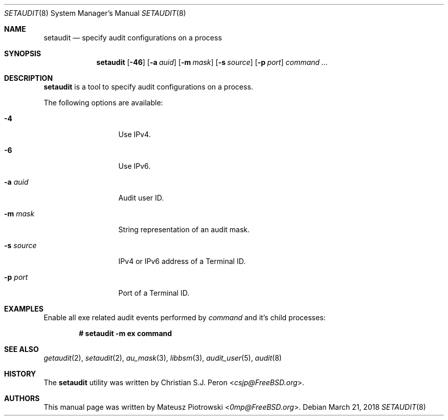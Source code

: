 .\" Copyright (c) 2018 Mateusz Piotrowski <0mp@FreeBSD.org>
.\" All rights reserved.
.\"
.\" Redistribution and use in source and binary forms, with or without
.\" modification, are permitted provided that the following conditions
.\" are met:
.\" 1. Redistributions of source code must retain the above copyright
.\"    notice, this list of conditions and the following disclaimer.
.\" 2. Redistributions in binary form must reproduce the above copyright
.\"    notice, this list of conditions and the following disclaimer in the
.\"    documentation and/or other materials provided with the distribution.
.\"
.\" THIS SOFTWARE IS PROVIDED BY THE AUTHOR AND CONTRIBUTORS ``AS IS'' AND
.\" ANY EXPRESS OR IMPLIED WARRANTIES, INCLUDING, BUT NOT LIMITED TO, THE
.\" IMPLIED WARRANTIES OF MERCHANTABILITY AND FITNESS FOR A PARTICULAR PURPOSE
.\" ARE DISCLAIMED.  IN NO EVENT SHALL THE AUTHOR OR CONTRIBUTORS BE LIABLE
.\" FOR ANY DIRECT, INDIRECT, INCIDENTAL, SPECIAL, EXEMPLARY, OR CONSEQUENTIAL
.\" DAMAGES (INCLUDING, BUT NOT LIMITED TO, PROCUREMENT OF SUBSTITUTE GOODS
.\" OR SERVICES; LOSS OF USE, DATA, OR PROFITS; OR BUSINESS INTERRUPTION)
.\" HOWEVER CAUSED AND ON ANY THEORY OF LIABILITY, WHETHER IN CONTRACT, STRICT
.\" LIABILITY, OR TORT (INCLUDING NEGLIGENCE OR OTHERWISE) ARISING IN ANY WAY
.\" OUT OF THE USE OF THIS SOFTWARE, EVEN IF ADVISED OF THE POSSIBILITY OF
.\" SUCH DAMAGE.
.Dd March 21, 2018
.Dt SETAUDIT 8
.Os
.Sh NAME
.Nm setaudit
.Nd "specify audit configurations on a process"
.Sh SYNOPSIS
.Nm
.Op Fl 46
.Op Fl a Ar auid
.Op Fl m Ar mask
.Op Fl s Ar source
.Op Fl p Ar port
.Ar command ...
.Sh DESCRIPTION
.Nm
is a tool to specify audit configurations on a process.
.Pp
The following options are available:
.Bl -tag -width ".Fl d Ar argument"
.It Fl 4
Use IPv4.
.It Fl 6
Use IPv6.
.It Fl a Ar auid
Audit user ID.
.It Fl m Ar mask
String representation of an audit mask.
.It Fl s Ar source
IPv4 or IPv6 address of a Terminal ID.
.It Fl p Ar port
Port of a Terminal ID.
.Xr
.El
.Sh EXAMPLES
Enable all exe related audit events performed by
.Ar command
and it's child processes:
.Pp
.Dl # setaudit -m ex command
.Sh SEE ALSO
.Xr getaudit 2 ,
.Xr setaudit 2 ,
.Xr au_mask 3 ,
.Xr libbsm 3 ,
.Xr audit_user 5 ,
.Xr audit 8
.Sh HISTORY
The
.Nm
utility was written by
.An Christian S.J. Peron Aq Mt csjp@FreeBSD.org .
.Sh AUTHORS
This
manual page was written by
.An Mateusz Piotrowski Aq Mt 0mp@FreeBSD.org .
